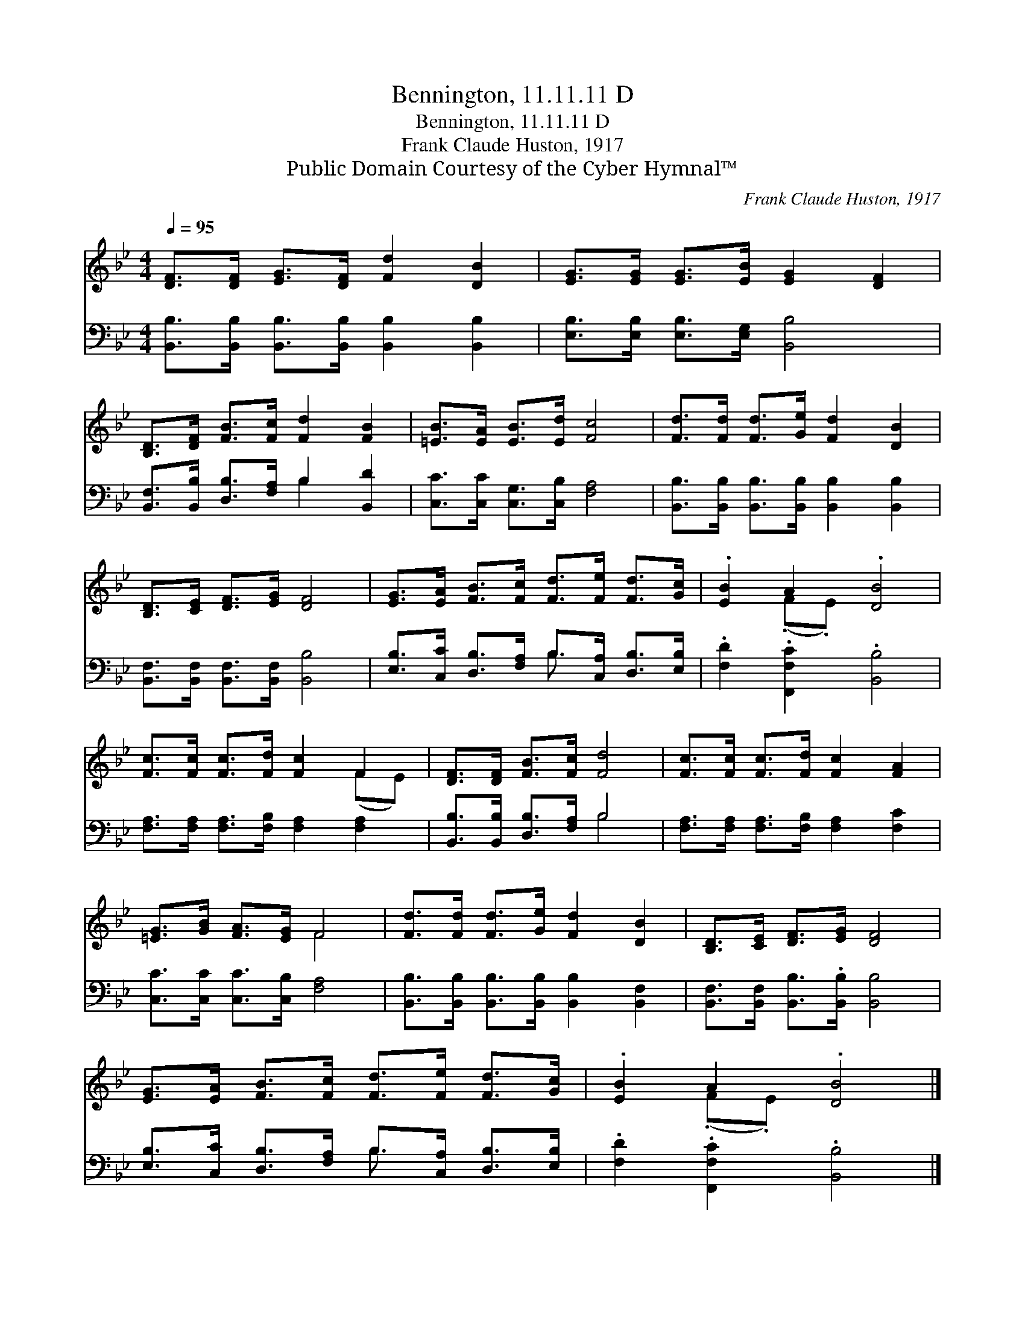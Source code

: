 X:1
T:Bennington, 11.11.11 D
T:Bennington, 11.11.11 D
T:Frank Claude Huston, 1917
T:Public Domain Courtesy of the Cyber Hymnal™
C:Frank Claude Huston, 1917
Z:Public Domain
Z:Courtesy of the Cyber Hymnal™
%%score ( 1 2 ) ( 3 4 )
L:1/8
Q:1/4=95
M:4/4
K:Bb
V:1 treble 
V:2 treble 
V:3 bass 
V:4 bass 
V:1
 [DF]>[DF] [EG]>[DF] [Fd]2 [DB]2 | [EG]>[EG] [EG]>[EB] [EG]2 [DF]2 | %2
 [B,D]>[DF] [FB]>[Fc] [Fd]2 [FB]2 | [=EB]>[EA] [EB]>[Ed] [Fc]4 | [Fd]>[Fd] [Fd]>[Ge] [Fd]2 [DB]2 | %5
 [B,D]>[CE] [DF]>[EG] [DF]4 | [EG]>[EA] [FB]>[Fc] [Fd]>[Fe] [Fd]>[Gc] | .[EB]2 A2 .[DB]4 | %8
 [Fc]>[Fc] [Fc]>[Fd] [Fc]2 F2 | [DF]>[DF] [FB]>[Fc] [Fd]4 | [Fc]>[Fc] [Fc]>[Fd] [Fc]2 [FA]2 | %11
 [=EG]>[GB] [FA]>[EG] F4 | [Fd]>[Fd] [Fd]>[Ge] [Fd]2 [DB]2 | [B,D]>[CE] [DF]>[EG] [DF]4 | %14
 [EG]>[EA] [FB]>[Fc] [Fd]>[Fe] [Fd]>[Gc] | .[EB]2 A2 .[DB]4 |] %16
V:2
 x8 | x8 | x8 | x8 | x8 | x8 | x8 | x2 (.F.E) x4 | x6 (FE) | x8 | x8 | x4 F4 | x8 | x8 | x8 | %15
 x2 (.F.E) x4 |] %16
V:3
 [B,,B,]>[B,,B,] [B,,B,]>[B,,B,] [B,,B,]2 [B,,B,]2 | [E,B,]>[E,B,] [E,B,]>[E,G,] [B,,B,]4 | %2
 [B,,F,]>[B,,B,] [D,B,]>[F,A,] B,2 [B,,D]2 | [C,C]>[C,C] [C,G,]>[C,B,] [F,A,]4 | %4
 [B,,B,]>[B,,B,] [B,,B,]>[B,,B,] [B,,B,]2 [B,,B,]2 | [B,,F,]>[B,,F,] [B,,F,]>[B,,F,] [B,,B,]4 | %6
 [E,B,]>[C,C] [D,B,]>[F,A,] B,>[C,A,] [D,B,]>[E,B,] | .[F,D]2 .[F,,F,C]2 .[B,,B,]4 | %8
 [F,A,]>[F,A,] [F,A,]>[F,B,] [F,A,]2 [F,A,]2 | [B,,B,]>[B,,B,] [D,B,]>[F,A,] B,4 | %10
 [F,A,]>[F,A,] [F,A,]>[F,B,] [F,A,]2 [F,C]2 | [C,C]>[C,C] [C,C]>[C,B,] [F,A,]4 | %12
 [B,,B,]>[B,,B,] [B,,B,]>[B,,B,] [B,,B,]2 [B,,F,]2 | [B,,F,]>[B,,F,] [B,,B,]>.[B,,B,] [B,,B,]4 | %14
 [E,B,]>[C,C] [D,B,]>[F,A,] B,>[C,A,] [D,B,]>[E,B,] | .[F,D]2 .[F,,F,C]2 .[B,,B,]4 |] %16
V:4
 x8 | x8 | x4 B,2 x2 | x8 | x8 | x8 | x4 B,3/2 x5/2 | x8 | x8 | x4 B,4 | x8 | x8 | x8 | x8 | %14
 x4 B,3/2 x5/2 | x8 |] %16

